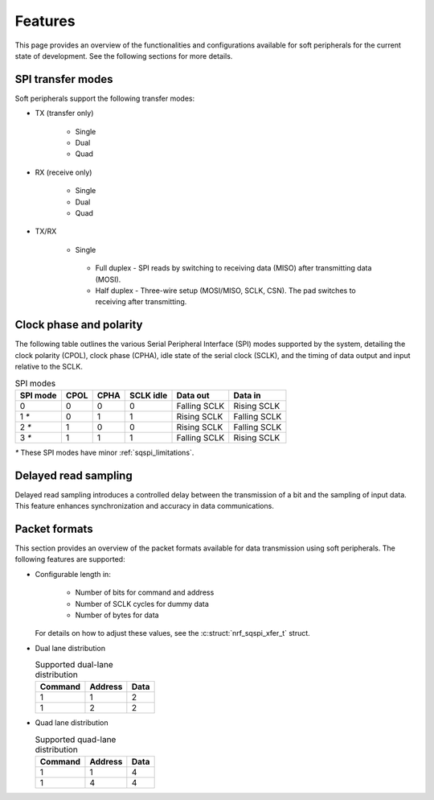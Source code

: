 .. _sqspi_features:

Features
########

This page provides an overview of the functionalities and configurations available for soft peripherals for the current state of development.
See the following sections for more details.

.. _sqspi_features_spi_modes:

SPI transfer modes
******************

Soft peripherals support the following transfer modes:

* TX (transfer only)

   * Single
   * Dual
   * Quad

* RX (receive only)

   * Single
   * Dual
   * Quad

* TX/RX

   * Single

    * Full duplex - SPI reads by switching to receiving data (MISO) after transmitting data (MOSI).
    * Half duplex - Three-wire setup (MOSI/MISO, SCLK, CSN).
      The pad switches to receiving after transmitting.

.. _sqspi_features_clock_phase:

Clock phase and polarity
************************

The following table outlines the various Serial Peripheral Interface (SPI) modes supported by the system, detailing the clock polarity (CPOL), clock phase (CPHA), idle state of the serial clock (SCLK), and the timing of data output and input relative to the SCLK.

.. list-table:: SPI modes
   :widths: auto
   :header-rows: 1

   * - SPI mode
     - CPOL
     - CPHA
     - SCLK idle
     - Data out
     - Data in
   * - 0
     - 0
     - 0
     - 0
     - Falling SCLK
     - Rising SCLK
   * - 1 `*`
     - 0
     - 1
     - 1
     - Rising SCLK
     - Falling SCLK
   * - 2 `*`
     - 1
     - 0
     - 0
     - Rising SCLK
     - Falling SCLK
   * - 3 `*`
     - 1
     - 1
     - 1
     - Falling SCLK
     - Rising SCLK

`*` These SPI modes have minor :ref:`sqspi_limitations`.

.. _sqspi_features_read_sampling:

Delayed read sampling
*********************

Delayed read sampling introduces a controlled delay between the transmission of a bit and the sampling of input data.
This feature enhances synchronization and accuracy in data communications.

.. _sqspi_features_packet_formats:

Packet formats
**************

This section provides an overview of the packet formats available for data transmission using soft peripherals.
The following features are supported:

* Configurable length in:

   * Number of bits for command and address
   * Number of SCLK cycles for dummy data
   * Number of bytes for data

  For details on how to adjust these values, see the :c:struct:`nrf_sqspi_xfer_t` struct.

* Dual lane distribution

  .. list-table:: Supported dual-lane distribution
     :widths: auto
     :header-rows: 1

     * - Command
       - Address
       - Data
     * - 1
       - 1
       - 2
     * - 1
       - 2
       - 2

* Quad lane distribution

  .. list-table:: Supported quad-lane distribution
     :widths: auto
     :header-rows: 1

     * - Command
       - Address
       - Data
     * - 1
       - 1
       - 4
     * - 1
       - 4
       - 4
